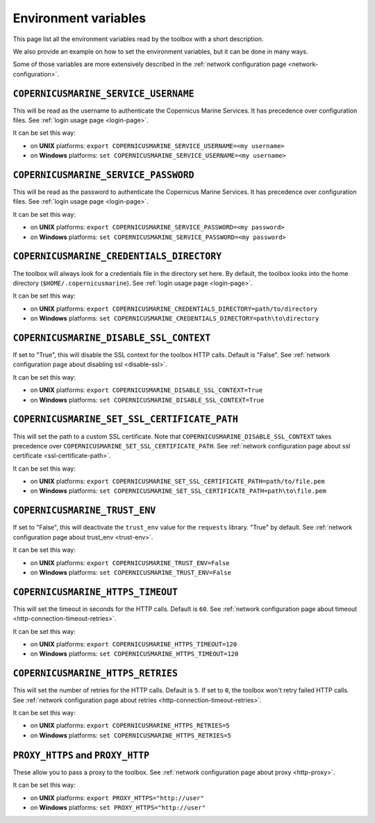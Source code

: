 Environment variables
=======================

This page list all the environment variables read by the toolbox
with a short description.

We also provide an example on how to set the environment variables,
but it can be done in many ways.

Some of those variables are more extensively described
in the :ref:`network configuration page <network-configuration>`.

``COPERNICUSMARINE_SERVICE_USERNAME``
---------------------------------------

This will be read as the username to authenticate the Copernicus Marine Services.
It has precedence over configuration files. See :ref:`login usage page <login-page>`.

It can be set this way:

- on **UNIX** platforms: ``export COPERNICUSMARINE_SERVICE_USERNAME=<my username>``
- on **Windows** platforms: ``set COPERNICUSMARINE_SERVICE_USERNAME=<my username>``

``COPERNICUSMARINE_SERVICE_PASSWORD``
--------------------------------------

This will be read as the password to authenticate the Copernicus Marine Services.
It has precedence over configuration files. See :ref:`login usage page <login-page>`.

It can be set this way:

- on **UNIX** platforms: ``export COPERNICUSMARINE_SERVICE_PASSWORD=<my password>``
- on **Windows** platforms: ``set COPERNICUSMARINE_SERVICE_PASSWORD=<my password>``

``COPERNICUSMARINE_CREDENTIALS_DIRECTORY``
-------------------------------------------

The toolbox will always look for a credentials file
in the directory set here. By default, the toolbox looks
into the home directory (``$HOME/.copernicusmarine``).
See :ref:`login usage page <login-page>`.

It can be set this way:

- on **UNIX** platforms: ``export COPERNICUSMARINE_CREDENTIALS_DIRECTORY=path/to/directory``
- on **Windows** platforms: ``set COPERNICUSMARINE_CREDENTIALS_DIRECTORY=path\to\directory``

``COPERNICUSMARINE_DISABLE_SSL_CONTEXT``
-----------------------------------------

If set to "True", this will disable the SSL context for the toolbox HTTP calls. Default is "False".
See :ref:`network configuration page about disabling ssl <disable-ssl>`.

It can be set this way:

- on **UNIX** platforms: ``export COPERNICUSMARINE_DISABLE_SSL_CONTEXT=True``
- on **Windows** platforms: ``set COPERNICUSMARINE_DISABLE_SSL_CONTEXT=True``

``COPERNICUSMARINE_SET_SSL_CERTIFICATE_PATH``
----------------------------------------------

This will set the path to a custom SSL certificate.
Note that ``COPERNICUSMARINE_DISABLE_SSL_CONTEXT`` takes precedence over ``COPERNICUSMARINE_SET_SSL_CERTIFICATE_PATH``.
See :ref:`network configuration page about ssl certificate <ssl-certificate-path>`.

It can be set this way:

- on **UNIX** platforms: ``export COPERNICUSMARINE_SET_SSL_CERTIFICATE_PATH=path/to/file.pem``
- on **Windows** platforms: ``set COPERNICUSMARINE_SET_SSL_CERTIFICATE_PATH=path\to\file.pem``

``COPERNICUSMARINE_TRUST_ENV``
-------------------------------

If set to "False", this will deactivate the ``trust_env`` value for the ``requests`` library.
"True" by default. See :ref:`network configuration page about trust_env <trust-env>`.

It can be set this way:

- on **UNIX** platforms: ``export COPERNICUSMARINE_TRUST_ENV=False``
- on **Windows** platforms: ``set COPERNICUSMARINE_TRUST_ENV=False``

``COPERNICUSMARINE_HTTPS_TIMEOUT``
----------------------------------

This will set the timeout in seconds for the HTTP calls. Default is ``60``.
See :ref:`network configuration page about timeout <http-connection-timeout-retries>`.

It can be set this way:

- on **UNIX** platforms: ``export COPERNICUSMARINE_HTTPS_TIMEOUT=120``
- on **Windows** platforms: ``set COPERNICUSMARINE_HTTPS_TIMEOUT=120``

``COPERNICUSMARINE_HTTPS_RETRIES``
----------------------------------

This will set the number of retries for the HTTP calls. Default is ``5``.
If set to ``0``, the toolbox won't retry failed HTTP calls.
See :ref:`network configuration page about retries <http-connection-timeout-retries>`.

It can be set this way:

- on **UNIX** platforms: ``export COPERNICUSMARINE_HTTPS_RETRIES=5``
- on **Windows** platforms: ``set COPERNICUSMARINE_HTTPS_RETRIES=5``

``PROXY_HTTPS`` and ``PROXY_HTTP``
-----------------------------------

These allow you to pass a proxy to the toolbox.
See :ref:`network configuration page about proxy <http-proxy>`.

It can be set this way:

- on **UNIX** platforms: ``export PROXY_HTTPS="http://user"``
- on **Windows** platforms: ``set PROXY_HTTPS="http://user"``
